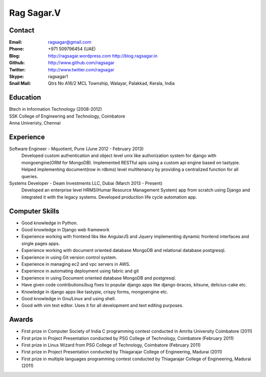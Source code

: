 Rag Sagar.V
===========
Contact
-------
:Email: ragsagar@gmail.com
:Phone: +971 509796454 (UAE)
:Blog: http://ragsagar.wordpress.com
       http://blog.ragsagar.in
:Github: http://www.github.com/ragsagar
:Twitter: http://www.twitter.com/ragsagar
:Skype: ragsagar1
:Snail Mail: Qtrs No A16/2 MCL Township, Walayar, Palakkad, Kerala, India

Education
---------
| Btech in Information Technology (2008-2012)
| SSK College of Engineering and Technology, Coimbatore
| Anna Univeristy, Chennai

Experience
----------
Software Engineer - Mquotient, Pune   (June 2012 - February 2013)
    Developed custom authentication and object level unix like authorization
    system for django with mongoengine(ORM for MongoDB).
    Implemented RESTful apis using a custom api engine based on tastypie.
    Helped implementing document(row in rdbms) level multitenancy by providing
    a centralized function for all queries.

Systems Developer - Deam Investments LLC, Dubai (March 2013 - Present)
    Developed an enterprise level HRMS(Humar Resource Management System) app
    from scratch using Django and integrated it with the legacy systems.
    Developed production life cycle automation app.

Computer Skills
---------------
* Good knowledge in Python.
* Good knowledge in Django web framework 
* Experience working with frontend libs like AngularJS and Jquery implementing
  dynamic frontend interfaces and single pages apps.
* Experience working with document oriented database MongoDB and relational
  database postgresql.
* Experience in using Git version control system.
* Experience in managing ec2 and vpc servers in AWS.
* Experience in automating deployment using fabric and git
* Experience in using Document oriented database MongoDB and postgresql.
* Have given code contributions/bug fixes to popular django apps like
  django-braces, kitsune, delicius-cake etc.
* Knowledge in django apps like tastypie, crispy forms, mongoengine etc.
* Good knowledge in Gnu/Linux and using shell.
* Good with vim text editor. Uses it for all development and text editing
  purposes.

Awards
------
* First prize in Computer Society of India C programming contest conducted in
  Amrita University Coimbatore (2011)
* First prize in Project Presentation conducted by PSG College of Technology,
  Coimbatore (February 2011)
* First prize in Linux Wizard from PSG College of Technology, Coimbatore
  (February 2011)
* First prize in Project Presentation conducted by Thiagarajar College of
  Engineering, Madurai (2011)
* First prize in multiple languages programming contest conducted by
  Thiagarajar College of Engineering, Madurai (2011)

